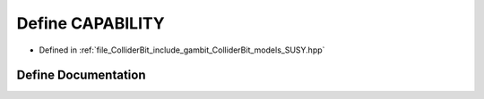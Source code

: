.. _exhale_define_SUSY_8hpp_1a99414bf65bb722f6204c37c7a507b92f:

Define CAPABILITY
=================

- Defined in :ref:`file_ColliderBit_include_gambit_ColliderBit_models_SUSY.hpp`


Define Documentation
--------------------


.. doxygendefine:: CAPABILITY
   :project: GAMBIT